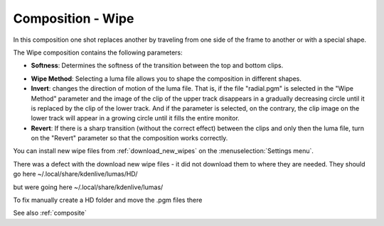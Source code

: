 .. metadata-placeholder

   :authors: - Annew (https://userbase.kde.org/User:Annew)
             - Claus Christensen
             - Yuri Chornoivan
             - Ttguy (https://userbase.kde.org/User:Ttguy)
             - Bushuev (https://userbase.kde.org/User:Bushuev)
             - Roger (https://userbase.kde.org/User:Roger)
             - Smolyaninov (https://userbase.kde.org/User:Smolyaninov)

   :license: Creative Commons License SA 4.0

.. _wipe:


Composition - Wipe
==================

.. contents::




In this composition one shot replaces another by traveling from one side of the frame to another or with a special shape.


The Wipe composition contains the following parameters:


.. image:: /images/Kdenlive_Wipe_transition.png


* **Softness**: Determines the softness of the transition between the top and bottom clips.


.. image:: /images/Kdenlive_Wipe_softness.png


* **Wipe Method**: Selecting a luma file allows you to shape the composition in different shapes.


* **Invert**: changes the direction of motion of the luma file. That is, if the file "radial.pgm" is selected in the "Wipe Method" parameter and the image of the clip of the upper track disappears in a gradually decreasing circle until it is replaced by the clip of the lower track. And if the parameter is selected, on the contrary, the clip image on the lower track will appear in a growing circle until it fills the entire monitor.


* **Revert**: If there is a sharp transition (without the correct effect) between the clips and only then the luma file, turn on the "Revert" parameter so that the composition works correctly.


You can install new wipe files from :ref:`download_new_wipes` on the :menuselection:`Settings menu`.


There was a defect with the download new wipe files - it did not download them to where they are needed.
They should go here
~/.local/share/kdenlive/lumas/HD/


but were going here
~/.local/share/kdenlive/lumas/


To fix manually create a HD folder and move the .pgm files there


See also :ref:`composite`


